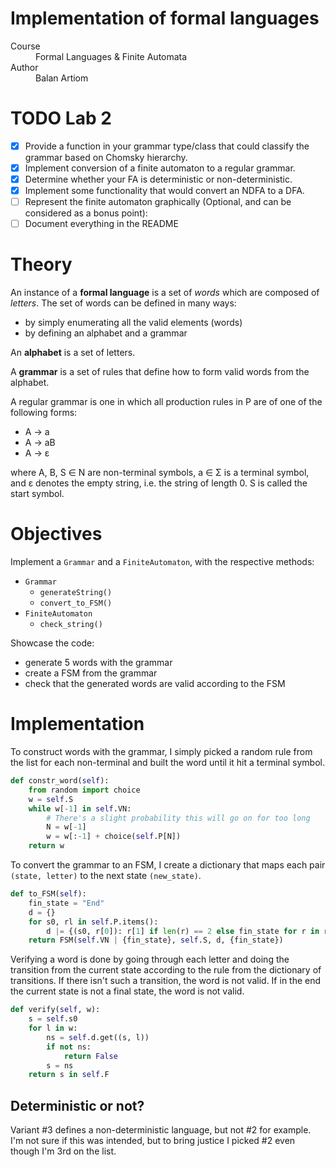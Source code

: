 * Implementation of formal languages
- Course :: Formal Languages & Finite Automata
- Author :: Balan Artiom
* TODO Lab 2
- [X] Provide a function in your grammar type/class that could classify the grammar based on Chomsky hierarchy.
- [X] Implement conversion of a finite automaton to a regular grammar.
- [X] Determine whether your FA is deterministic or non-deterministic.
- [X] Implement some functionality that would convert an NDFA to a DFA.
- [ ] Represent the finite automaton graphically (Optional, and can be considered as a bonus point):
- [ ] Document everything in the README

* Theory
An instance of a *formal language* is a set of /words/ which are composed of /letters/.
The set of words can be defined in many ways:
- by simply enumerating all the valid elements (words)
- by defining an alphabet and a grammar

An *alphabet* is a set of letters.

A *grammar* is a set of rules that define how to form valid words from the alphabet.

A regular grammar is one in which all production rules in P are of one of the following forms:
- A → a
- A → aB
- A → ε
where A, B, S ∈ N are non-terminal symbols, a ∈ Σ is a terminal symbol,
and ε denotes the empty string, i.e. the string of length 0. S is called the start symbol.
* Objectives
Implement a  =Grammar= and a =FiniteAutomaton=, with the respective methods:
- =Grammar=
  - =generateString()=
  - =convert_to_FSM()=
- =FiniteAutomaton=
  - =check_string()=

Showcase the code:
- generate 5 words with the grammar
- create a FSM from the grammar
- check that the generated words are valid according to the FSM

* Implementation
To construct words with the grammar,
I simply picked a random rule from the list for each non-terminal and built the word until it hit a terminal symbol.
#+begin_src python
def constr_word(self):
    from random import choice
    w = self.S
    while w[-1] in self.VN:
        # There's a slight probability this will go on for too long
        N = w[-1]
        w = w[:-1] + choice(self.P[N])
    return w
#+end_src

To convert the grammar to an FSM,
I create a dictionary that maps each pair =(state, letter)= to the next state =(new_state)=.
#+begin_src python
def to_FSM(self):
    fin_state = "End"
    d = {}
    for s0, rl in self.P.items():
        d |= {(s0, r[0]): r[1] if len(r) == 2 else fin_state for r in rl}
    return FSM(self.VN | {fin_state}, self.S, d, {fin_state})
#+end_src

Verifying a word is done by going through each letter
and doing the transition from the current state according to the rule from the dictionary of transitions.
If there isn't such a transition, the word is not valid.
If in the end the current state is not a final state, the word is not valid.
#+begin_src python
def verify(self, w):
    s = self.s0
    for l in w:
        ns = self.d.get((s, l))
        if not ns:
            return False
        s = ns
    return s in self.F
#+end_src

** Deterministic or not?
Variant #3 defines a non-deterministic language, but not #2 for example.
I'm not sure if this was intended,
but to bring justice I picked #2 even though I'm 3rd on the list.

